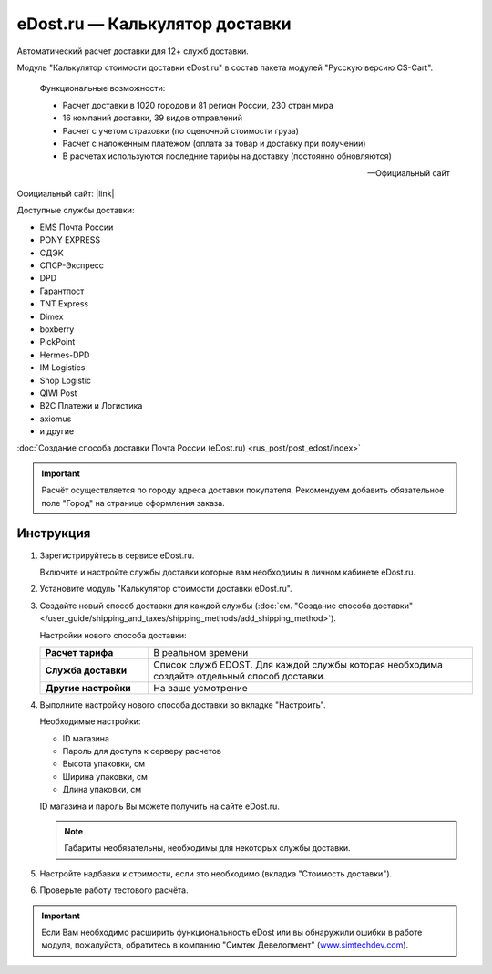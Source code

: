 eDost.ru — Калькулятор доставки
-------------------------------

Автоматический расчет доставки для 12+ служб доставки.

Модуль "Калькулятор стоимости доставки eDost.ru" в состав пакета модулей "Русскую версию CS-Cart".

.. epigraph::

    Функциональные возможности:

    *   Расчет доставки в 1020 городов и 81 регион России, 230 стран мира
    *   16 компаний доставки, 39 видов отправлений
    *   Расчет с учетом страховки (по оценочной стоимости груза)
    *   Расчет с наложенным платежом (оплата за товар и доставку при получении)
    *   В расчетах используются последние тарифы на доставку (постоянно обновляются)

    -- Официальный сайт


Официальный сайт:  |link|

.. |link| raw:: html

   <!--noindex--><a href="http://edost.ru/shop.php" target="_blank" rel="nofollow">eDost.ru</a><!--/noindex-->

Доступные службы доставки:

*   EMS Почта России
*   PONY EXPRESS
*   СДЭК
*   СПСР-Экспресс
*   DPD
*   Гарантпост
*   TNT Express
*   Dimex
*   boxberry
*   PickPoint
*   Hermes-DPD
*   IM Logistics
*   Shop Logistic
*   QIWI Post
*   B2C Платежи и Логистика
*   axiomus
*   и другие

:doc:`Создание способа доставки Почта России (eDost.ru) <rus_post/post_edost/index>`

.. important::

    Расчёт осуществляется по городу адреса доставки покупателя. Рекомендуем добавить обязательное поле "Город" на странице оформления заказа.


Инструкция
==========

1.  Зарегистрируйтесь в сервисе eDost.ru.

    Включите и настройте службы доставки которые вам необходимы в личном кабинете eDost.ru.

2.  Установите модуль "Калькулятор стоимости доставки eDost.ru".

3.  Создайте новый способ доставки для каждой службы (:doc:`см. "Создание способа доставки" </user_guide/shipping_and_taxes/shipping_methods/add_shipping_method>`).

    Настройки нового способа доставки:

    .. list-table::
        :stub-columns: 1
        :widths: 10 30

        *   -   Расчет тарифа
            -   В реальном времени

        *   -   Служба доставки
            -   Список служб EDOST. Для каждой службы которая необходима создайте отдельный способ доставки.

        *   -   Другие настройки
            -   На ваше усмотрение

    .. fancybox:: img/shippings_012.png
        :alt: eDost

4.  Выполните настройку нового способа доставки во вкладке "Настроить".

    Необходимые настройки:

    *   ID магазина

    *   Пароль для доступа к серверу расчетов

    *   Высота упаковки, см

    *   Ширина упаковки, см

    *   Длина упаковки, см

    ID магазина и пароль Вы можете получить на сайте eDost.ru.

    .. note::

        Габариты необязательны, необходимы для некоторых службы доставки.

5.  Настройте надбавки к стоимости, если это необходимо (вкладка "Стоимость доставки").

6.  Проверьте работу тестового расчёта.

    .. fancybox:: img/shippings_013.png
        :alt: eDost

.. important::

    Если Вам необходимо расширить функциональность eDost или вы обнаружили ошибки в работе модуля, пожалуйста, обратитесь в компанию "Симтек Девелопмент" (`www.simtechdev.com <http://www.simtechdev.com/>`_).
